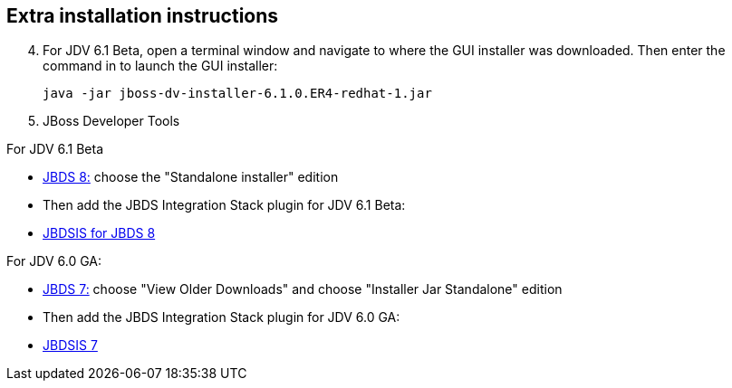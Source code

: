 :awestruct-layout: product-get-started

## Extra installation instructions

[start=4]
. For JDV 6.1 Beta, open a terminal window and navigate to where the GUI installer was downloaded.  Then enter the command in to launch the GUI installer:

    java -jar jboss-dv-installer-6.1.0.ER4-redhat-1.jar

. JBoss Developer Tools

For JDV 6.1 Beta

* http://www.jboss.org/products/devstudio/download/[JBDS 8:]
choose the "Standalone installer" edition

* Then add the JBDS Integration Stack plugin for JDV 6.1 Beta:

* https://devstudio.jboss.com/updates/8.0-development/integration-stack/[JBDSIS for JBDS 8]

For JDV 6.0 GA:

* http://www.jboss.org/products/devstudio/download/[JBDS 7:]
choose "View Older Downloads" and choose "Installer Jar Standalone" edition

* Then add the JBDS Integration Stack plugin for JDV 6.0 GA:

* https://devstudio.jboss.com/updates/7.0-development/integration-stack/[JBDSIS 7]



